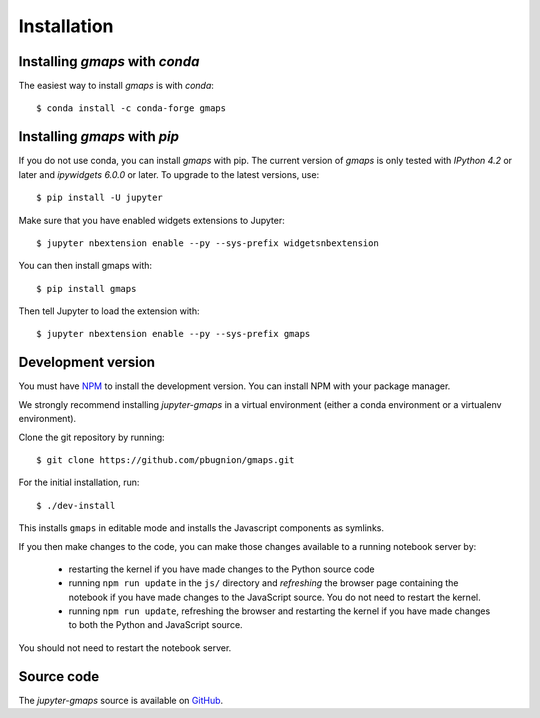 
Installation
------------

Installing `gmaps` with `conda`
^^^^^^^^^^^^^^^^^^^^^^^^^^^^^^^

The easiest way to install `gmaps` is with `conda`::

    $ conda install -c conda-forge gmaps

Installing `gmaps` with `pip`
^^^^^^^^^^^^^^^^^^^^^^^^^^^^^

If you do not use conda, you can install `gmaps` with pip. The current version
of `gmaps` is only tested with *IPython 4.2* or later and *ipywidgets 6.0.0* or
later. To upgrade to the latest versions, use::

    $ pip install -U jupyter

Make sure that you have enabled widgets extensions to Jupyter::

    $ jupyter nbextension enable --py --sys-prefix widgetsnbextension

You can then install gmaps with::

    $ pip install gmaps

Then tell Jupyter to load the extension with::

    $ jupyter nbextension enable --py --sys-prefix gmaps

Development version
^^^^^^^^^^^^^^^^^^^

You must have `NPM <https://www.npmjs.com>`_ to install the development version. You can install NPM with your package manager.

We strongly recommend installing `jupyter-gmaps` in a virtual environment (either a conda environment or a virtualenv environment).

Clone the git repository by running::

    $ git clone https://github.com/pbugnion/gmaps.git

For the initial installation, run::

    $ ./dev-install

This installs ``gmaps`` in editable mode and installs the Javascript components as symlinks.

If you then make changes to the code, you can make those changes available to a running notebook server by:

 - restarting the kernel if you have made changes to the Python source code
 - running ``npm run update`` in the ``js/`` directory and `refreshing` the browser page containing the notebook if you have made changes to the JavaScript source. You do not need to restart the kernel.
 - running ``npm run update``, refreshing the browser and restarting the kernel if you have made changes to both the Python and JavaScript source.

You should not need to restart the notebook server.

Source code
^^^^^^^^^^^

The `jupyter-gmaps` source is available on `GitHub <https://github.com/pbugnion/gmaps>`_.
